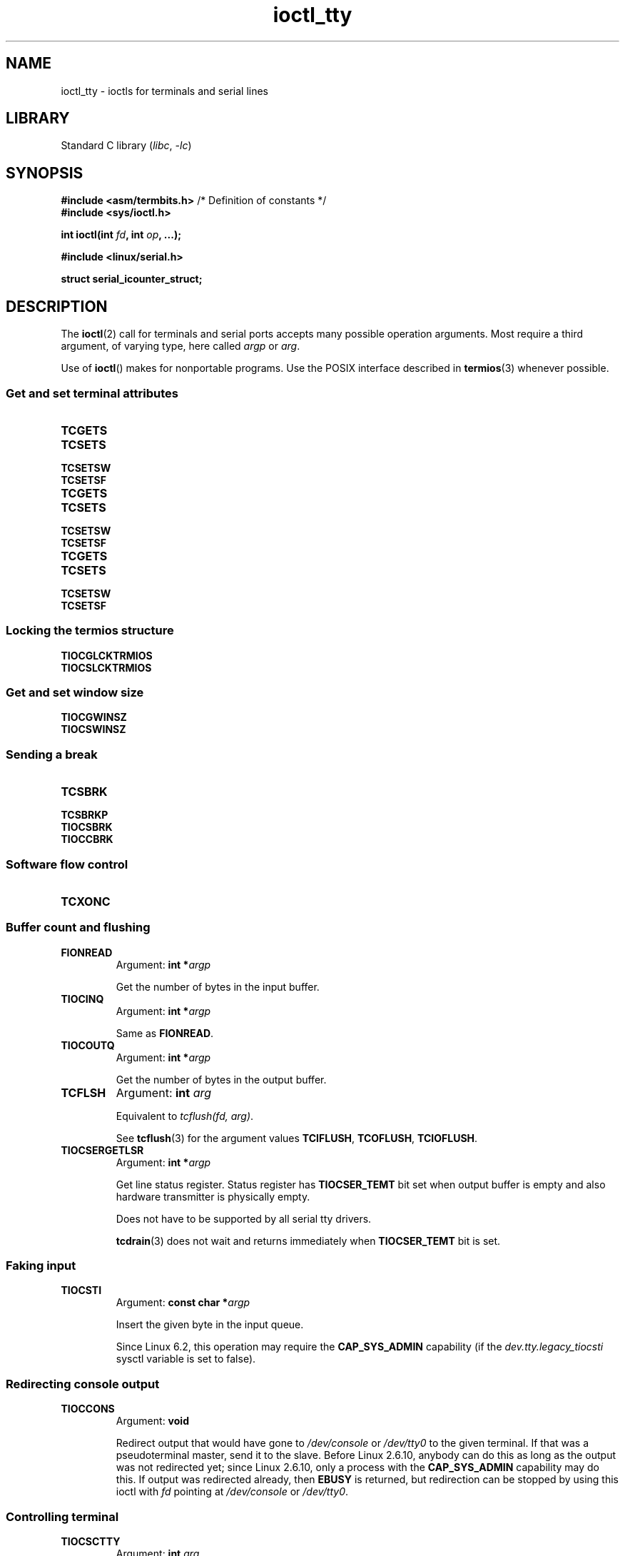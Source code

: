 '\" t
.\" Copyright 2002, Walter Harms <walter.harms@informatik.uni-oldenburg.de>
.\" Copyright 2002, Andries Brouwer <aeb@cwi.nl>
.\" Copyright 2024, Alejandro Colomar <alx@kernel.org>
.\"
.\" SPDX-License-Identifier: GPL-1.0-or-later
.\"
.TH ioctl_tty 2 (date) "Linux man-pages (unreleased)"
.SH NAME
ioctl_tty \- ioctls for terminals and serial lines
.SH LIBRARY
Standard C library
.RI ( libc ", " \-lc )
.SH SYNOPSIS
.nf
.BR "#include <asm/termbits.h>" "  /* Definition of constants */"
.B #include <sys/ioctl.h>
.P
.BI "int ioctl(int " fd ", int " op ", ...);"
.P
.B #include <linux/serial.h>
.P
.B struct serial_icounter_struct;
.fi
.SH DESCRIPTION
The
.BR ioctl (2)
call for terminals and serial ports accepts many possible operation arguments.
Most require a third argument, of varying type, here called
.I argp
or
.IR arg .
.P
Use of
.BR ioctl ()
makes for nonportable programs.
Use the POSIX interface described in
.BR termios (3)
whenever possible.
.SS Get and set terminal attributes
.TP
.B TCGETS
.TQ
.B TCSETS
.TQ
.B TCSETSW
.TQ
.B TCSETSF
.TP
.B TCGETS
.TQ
.B TCSETS
.TQ
.B TCSETSW
.TQ
.B TCSETSF
.TP
.B TCGETS
.TQ
.B TCSETS
.TQ
.B TCSETSW
.TQ
.B TCSETSF
.SS Locking the termios structure
.TP
.B TIOCGLCKTRMIOS
.TQ
.B TIOCSLCKTRMIOS
.SS Get and set window size
.TP
.B TIOCGWINSZ
.TQ
.B TIOCSWINSZ
.SS Sending a break
.TP
.B TCSBRK
.TQ
.B TCSBRKP
.TQ
.B TIOCSBRK
.TQ
.B TIOCCBRK
.SS Software flow control
.TP
.B TCXONC
.SS Buffer count and flushing
.TP
.B FIONREAD
Argument:
.BI "int\~*" argp
.IP
Get the number of bytes in the input buffer.
.TP
.B TIOCINQ
Argument:
.BI "int\~*" argp
.IP
Same as
.BR FIONREAD .
.TP
.B TIOCOUTQ
Argument:
.BI "int\~*" argp
.IP
Get the number of bytes in the output buffer.
.TP
.B TCFLSH
Argument:
.BI "int " arg
.IP
Equivalent to
.IR "tcflush(fd, arg)" .
.IP
See
.BR tcflush (3)
for the argument values
.BR TCIFLUSH ,
.BR TCOFLUSH ,
.BR TCIOFLUSH .
.TP
.B TIOCSERGETLSR
Argument:
.BI "int\~*" argp
.IP
Get line status register.
Status register has
.B TIOCSER_TEMT
bit set when
output buffer is empty and also hardware transmitter is physically empty.
.IP
Does not have to be supported by all serial tty drivers.
.IP
.BR tcdrain (3)
does not wait and returns immediately when
.B TIOCSER_TEMT
bit is set.
.SS Faking input
.TP
.B TIOCSTI
Argument:
.BI "const char\~*" argp
.IP
Insert the given byte in the input queue.
.IP
Since Linux 6.2,
.\" commit 690c8b804ad2eafbd35da5d3c95ad325ca7d5061
.\" commit 83efeeeb3d04b22aaed1df99bc70a48fe9d22c4d
this operation may require the
.B CAP_SYS_ADMIN
capability (if the
.I dev.tty.legacy_tiocsti
sysctl variable is set to false).
.SS Redirecting console output
.TP
.B TIOCCONS
Argument:
.B void
.IP
Redirect output that would have gone to
.I /dev/console
or
.I /dev/tty0
to the given terminal.
If that was a pseudoterminal master, send it to the slave.
Before Linux 2.6.10,
anybody can do this as long as the output was not redirected yet;
since Linux 2.6.10, only a process with the
.B CAP_SYS_ADMIN
capability may do this.
If output was redirected already, then
.B EBUSY
is returned,
but redirection can be stopped by using this ioctl with
.I fd
pointing at
.I /dev/console
or
.IR /dev/tty0 .
.SS Controlling terminal
.TP
.B TIOCSCTTY
Argument:
.BI "int " arg
.IP
Make the given terminal the controlling terminal of the calling process.
The calling process must be a session leader and not have a
controlling terminal already.
For this case,
.I arg
should be specified as zero.
.IP
If this terminal is already the controlling terminal
of a different session group, then the ioctl fails with
.BR EPERM ,
unless the caller has the
.B CAP_SYS_ADMIN
capability and
.I arg
equals 1, in which case the terminal is stolen, and all processes that had
it as controlling terminal lose it.
.TP
.B TIOCNOTTY
Argument:
.B void
.IP
If the given terminal was the controlling terminal of the calling process,
give up this controlling terminal.
If the process was session leader,
then send
.B SIGHUP
and
.B SIGCONT
to the foreground process group
and all processes in the current session lose their controlling terminal.
.SS Process group and session ID
.TP
.B TIOCGPGRP
Argument:
.BI "pid_t\~*" argp
.IP
When successful, equivalent to
.IR "*argp = tcgetpgrp(fd)" .
.IP
Get the process group ID of the foreground process group on this terminal.
.TP
.B TIOCSPGRP
Argument:
.BI "const pid_t\~*" argp
.IP
Equivalent to
.IR "tcsetpgrp(fd, *argp)" .
.IP
Set the foreground process group ID of this terminal.
.TP
.B TIOCGSID
Argument:
.BI "pid_t\~*" argp
.IP
When successful, equivalent to
.IR "*argp = tcgetsid(fd)" .
.IP
Get the session ID of the given terminal.
This fails with the error
.B ENOTTY
if the terminal is not a master pseudoterminal
and not our controlling terminal.
Strange.
.SS Exclusive mode
.TP
.B TIOCEXCL
Argument:
.B void
.IP
Put the terminal into exclusive mode.
No further
.BR open (2)
operations on the terminal are permitted.
(They fail with
.BR EBUSY ,
except for a process with the
.B CAP_SYS_ADMIN
capability.)
.TP
.B TIOCGEXCL
Argument:
.BI "int\~*" argp
.IP
(since Linux 3.8)
If the terminal is currently in exclusive mode,
place a nonzero value in the location pointed to by
.IR argp ;
otherwise, place zero in
.IR *argp .
.TP
.B TIOCNXCL
Argument:
.B void
.IP
Disable exclusive mode.
.SS Line discipline
.TP
.B TIOCGETD
Argument:
.BI "int\~*" argp
.IP
Get the line discipline of the terminal.
.TP
.B TIOCSETD
Argument:
.BI "const int\~*" argp
.IP
Set the line discipline of the terminal.
.SS Pseudoterminal ioctls
.TP
.B TIOCPKT
Argument:
.BI "const int\~*" argp
.IP
Enable (when
.RI * argp
is nonzero) or disable packet mode.
Can be applied to the master side of a pseudoterminal only (and will return
.B ENOTTY
otherwise).
In packet mode, each subsequent
.BR read (2)
will return a packet that either contains a single nonzero control byte,
or has a single byte containing zero (\[aq]\e0\[aq]) followed by data
written on the slave side of the pseudoterminal.
If the first byte is not
.B TIOCPKT_DATA
(0), it is an OR of one
or more of the following bits:
.IP
.ad l
.TS
lb l.
TIOCPKT_FLUSHREAD	T{
The read queue for the terminal is flushed.
T}
TIOCPKT_FLUSHWRITE	T{
The write queue for the terminal is flushed.
T}
TIOCPKT_STOP	T{
Output to the terminal is stopped.
T}
TIOCPKT_START	T{
Output to the terminal is restarted.
T}
TIOCPKT_DOSTOP	T{
The start and stop characters are \fB\[ha]S\fP/\fB\[ha]Q\fP.
T}
TIOCPKT_NOSTOP	T{
The start and stop characters are not \fB\[ha]S\fP/\fB\[ha]Q\fP.
T}
.TE
.ad
.IP
While packet mode is in use, the presence
of control status information to be read
from the master side may be detected by a
.BR select (2)
for exceptional conditions or a
.BR poll (2)
for the
.B POLLPRI
event.
.IP
This mode is used by
.BR rlogin (1)
and
.BR rlogind (8)
to implement a remote-echoed,
locally \fB\[ha]S\fP/\fB\[ha]Q\fP flow-controlled remote login.
.TP
.B TIOCGPKT
Argument:
.BI "const int\~*" argp
.IP
(since Linux 3.8)
Return the current packet mode setting in the integer pointed to by
.IR argp .
.TP
.B TIOCSPTLCK
Argument:
.BI "int\~*" argp
.IP
Set (if
.I *argp
is nonzero) or remove (if
.I *argp
is zero) the lock on the pseudoterminal slave device.
(See also
.BR unlockpt (3).)
.TP
.B TIOCGPTLCK
Argument:
.BI "int\~*" argp
.IP
(since Linux 3.8)
Place the current lock state of the pseudoterminal slave device
in the location pointed to by
.IR argp .
.TP
.B TIOCGPTPEER
Argument:
.BI "int " flags
.IP
.\" commit 54ebbfb1603415d9953c150535850d30609ef077
(since Linux 4.13)
Given a file descriptor in
.I fd
that refers to a pseudoterminal master,
open (with the given
.BR open (2)-style
.IR flags )
and return a new file descriptor that refers to the peer
pseudoterminal slave device.
This operation can be performed
regardless of whether the pathname of the slave device
is accessible through the calling process's mount namespace.
.IP
Security-conscious programs interacting with namespaces may wish to use this
operation rather than
.BR open (2)
with the pathname returned by
.BR ptsname (3),
and similar library functions that have insecure APIs.
(For example, confusion can occur in some cases using
.BR ptsname (3)
with a pathname where a devpts filesystem
has been mounted in a different mount namespace.)
.P
The BSD ioctls
.BR TIOCSTOP ,
.BR TIOCSTART ,
.BR TIOCUCNTL ,
and
.B TIOCREMOTE
have not been implemented under Linux.
.SS Modem control
.TP
.B TIOCMGET
Argument:
.BI "int\~*" argp
.IP
Get the status of modem bits.
.TP
.B TIOCMSET
Argument:
.BI "const int\~*" argp
.IP
Set the status of modem bits.
.TP
.B TIOCMBIC
Argument:
.BI "const int\~*" argp
.IP
Clear the indicated modem bits.
.TP
.B TIOCMBIS
Argument:
.BI "const int\~*" argp
.IP
Set the indicated modem bits.
.P
The following bits are used by the above ioctls:
.P
.TS
lb l.
TIOCM_LE	DSR (data set ready/line enable)
TIOCM_DTR	DTR (data terminal ready)
TIOCM_RTS	RTS (request to send)
TIOCM_ST	Secondary TXD (transmit)
TIOCM_SR	Secondary RXD (receive)
TIOCM_CTS	CTS (clear to send)
TIOCM_CAR	DCD (data carrier detect)
TIOCM_CD	see TIOCM_CAR
TIOCM_RNG	RNG (ring)
TIOCM_RI	see TIOCM_RNG
TIOCM_DSR	DSR (data set ready)
.TE
.TP
.B TIOCMIWAIT
Argument:
.BI "int " arg
.IP
Wait for any of the 4 modem bits (DCD, RI, DSR, CTS) to change.
The bits of interest are specified as a bit mask in
.IR arg ,
by ORing together any of the bit values,
.BR TIOCM_RNG ,
.BR TIOCM_DSR ,
.BR TIOCM_CD ,
and
.BR TIOCM_CTS .
The caller should use
.B TIOCGICOUNT
to see which bit has changed.
.TP
.B TIOCGICOUNT
Argument:
.BI "struct serial_icounter_struct\~*" argp
.IP
Get counts of input serial line interrupts (DCD, RI, DSR, CTS).
The counts are written to the
.I serial_icounter_struct
structure pointed to by
.IR argp .
.IP
Note: both 1->0 and 0->1 transitions are counted, except for
RI, where only 0->1 transitions are counted.
.SS Marking a line as local
.TP
.B TIOCGSOFTCAR
Argument:
.BI "int\~*" argp
.IP
("Get software carrier flag")
Get the status of the CLOCAL flag in the c_cflag field of the
.I termios
structure.
.TP
.B TIOCSSOFTCAR
Argument:
.BI "const int\~*" argp
.IP
("Set software carrier flag")
Set the CLOCAL flag in the
.I termios
structure when
.RI * argp
is nonzero, and clear it otherwise.
.P
If the
.B CLOCAL
flag for a line is off, the hardware carrier detect (DCD)
signal is significant, and an
.BR open (2)
of the corresponding terminal will block until DCD is asserted,
unless the
.B O_NONBLOCK
flag is given.
If
.B CLOCAL
is set, the line behaves as if DCD is always asserted.
The software carrier flag is usually turned on for local devices,
and is off for lines with modems.
.SS Linux-specific
For the
.B TIOCLINUX
ioctl, see
.BR ioctl_console (2).
.SS Kernel debugging
.B "#include <linux/tty.h>"
.TP
.B TIOCTTYGSTRUCT
Argument:
.BI "struct tty_struct\~*" argp
.IP
Get the
.I tty_struct
corresponding to
.IR fd .
This operation was removed in Linux 2.5.67.
.\"     commit b3506a09d15dc5aee6d4bb88d759b157016e1864
.\"     Author: Andries E. Brouwer <andries.brouwer@cwi.nl>
.\"     Date:   Tue Apr 1 04:42:46 2003 -0800
.\"
.\"     [PATCH] kill TIOCTTYGSTRUCT
.\"
.\"     Only used for (dubious) debugging purposes, and exposes
.\"     internal kernel state.
.\"
.\" .SS Serial info
.\" .BR "#include <linux/serial.h>"
.\" .P
.\" .TP
.\" .BI "TIOCGSERIAL	struct serial_struct *" argp
.\" Get serial info.
.\" .TP
.\" .BI "TIOCSSERIAL	const struct serial_struct *" argp
.\" Set serial info.
.SH RETURN VALUE
On success,
0 is returned.
On error,
\-1 is returned, and
.I errno
is set to indicate the error.
.SH ERRORS
.TP
.B EPERM
Insufficient permission.
.SH EXAMPLES
Check the condition of DTR on the serial port.
.P
.\" SRC BEGIN (tiocmget.c)
.EX
#include <fcntl.h>
#include <stdio.h>
#include <sys/ioctl.h>
#include <unistd.h>
\&
int
main(void)
{
    int fd, serial;
\&
    fd = open("/dev/ttyS0", O_RDONLY);
    ioctl(fd, TIOCMGET, &serial);
    if (serial & TIOCM_DTR)
        puts("TIOCM_DTR is set");
    else
        puts("TIOCM_DTR is not set");
    close(fd);
}
.EE
.\" SRC END
.SH SEE ALSO
.BR ioctl (2),
.BR TCGETS (2const),
.BR TCSETS (2const),
.BR TCSETSW (2const),
.BR TCSETSF (2const),
.BR TCGETS (2const),
.BR TCSETS (2const),
.BR TCSETSW (2const),
.BR TCSETSF (2const),
.BR TCGETS (2const),
.BR TCSETS (2const),
.BR TCSETSW (2const),
.BR TCSETSF (2const),
.BR TIOCGLCKTRMIOS (2const),
.BR TIOCSLCKTRMIOS (2const),
.BR TIOCGWINSZ (2const),
.BR TIOCSWINSZ (2const),
.BR TCSBRK (2const),
.BR TCSBRKP (2const),
.BR TIOCSBRK (2const),
.BR TIOCCBRK (2const),
.BR TCXONC (2const),
.BR ldattach (8),
.BR ioctl_console (2),
.BR termios (3),
.BR pty (7)
.\"
.\" FIONBIO			const int *
.\" FIONCLEX			void
.\" FIOCLEX			void
.\" FIOASYNC			const int *
.\" from serial.c:
.\" TIOCSERCONFIG		void
.\" TIOCSERGWILD		int *
.\" TIOCSERSWILD		const int *
.\" TIOCSERGSTRUCT		struct async_struct *
.\" TIOCSERGETMULTI		struct serial_multiport_struct *
.\" TIOCSERSETMULTI		const struct serial_multiport_struct *
.\" TIOCGSERIAL, TIOCSSERIAL (see above)
